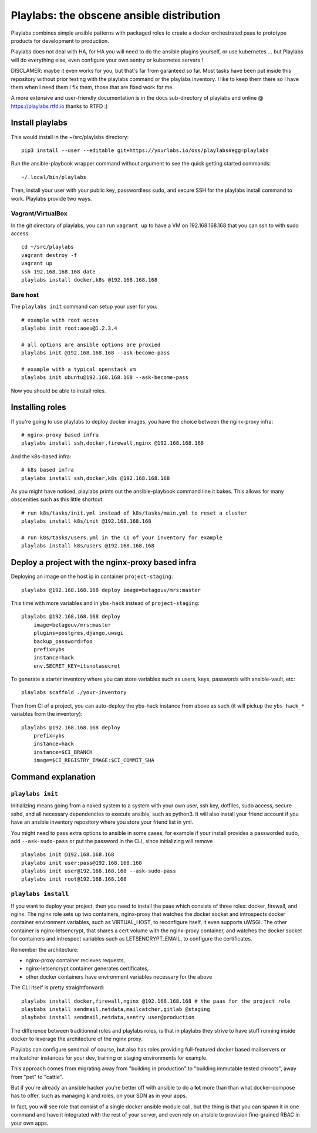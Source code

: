 Playlabs: the obscene ansible distribution
~~~~~~~~~~~~~~~~~~~~~~~~~~~~~~~~~~~~~~~~~~

Playlabs combines simple ansible patterns with packaged roles to create a
docker orchestrated paas to prototype products for development to production.

Playlabs does not deal with HA, for HA you will need to do the ansible plugins
yourself, or use kubernetes ... but Playlabs will do everything else, even
configure your own sentry or kubernetes servers !

DISCLAMER: maybe it even works for you, but that's far from garanteed so far.
Most tasks have been put inside this repository without prior testing with the
playlabs command or the playlabs inventory. I like to keep them there so I have
them when I need them I fix them, those that are fixed work for me.

A more extensive and user-friendly documentation is in the docs sub-directory
of playlabs and online @ https://playlabs.rtfd.io thanks to RTFD :)

Install playlabs
================

This would install in the ~/src/playlabs directory::

    pip3 install --user --editable git+https://yourlabs.io/oss/playlabs#egg=playlabs

Run the ansible-playbook wrapper command without argument to see the quick
getting started commands::

    ~/.local/bin/playlabs

Then, install your user with your public key, passwordless sudo, and secure SSH
for the playlabs install command to work. Playlabs provide two ways.

Vagrant/VirtualBox
------------------

In the git directory of playlabs, you can run ``vagrant up`` to have a VM on
192.168.168.168 that you can ssh to with sudo access::

   cd ~/src/playlabs
   vagrant destroy -f
   vagrant up
   ssh 192.168.168.168 date
   playlabs install docker,k8s @192.168.168.168

Bare host
---------

The ``playlabs init`` command can setup your user for you::

    # example with root acces
    playlabs init root:aoeu@1.2.3.4

    # all options are ansible options are proxied
    playlabs init @192.168.168.168 --ask-become-pass

    # example with a typical openstack vm
    playlabs init ubuntu@192.168.168.168 --ask-become-pass

Now you should be able to install roles.

Installing roles
================

If you're going to use playlabs to deploy docker images, you have the choice
between the nginx-proxy infra::

   # nginx-proxy based infra
   playlabs install ssh,docker,firewall,nginx @192.168.168.168

And the k8s-based infra::

   # k8s based infra
   playlabs install ssh,docker,k8s @192.168.168.168

As you might have noticed, playlabs prints out the ansible-playbook command
line it bakes. This allows for many obscenities such as this little shortcut::

   # run k8s/tasks/init.yml instead of k8s/tasks/main.yml to reset a cluster
   playlabs install k8s/init @192.168.168.168

   # run k8s/tasks/users.yml in the CI of your inventory for example
   playlabs install k8s/users @192.168.168.168

Deploy a project with the nginx-proxy based infra
=================================================

Deploying an image on the host ip in container ``project-staging``::

    playlabs @192.168.168.168 deploy image=betagouv/mrs:master

This time with more variables and in ``ybs-hack`` instead of
``project-staging``::

    playlabs @192.168.168.168 deploy
        image=betagouv/mrs:master
        plugins=postgres,django,uwsgi
        backup_password=foo
        prefix=ybs
        instance=hack
        env.SECRET_KEY=itsnotasecret

To generate a starter inventory where you can store variables such as users,
keys, passwords with ansible-vault, etc::

    playlabs scaffold ./your-inventory

Then from CI of a project, you can auto-deploy the ybs-hack instance from above
as such (it will pickup the ``ybs_hack_*`` variables from the inventory)::

    playlabs @192.168.168.168 deploy
        prefix=ybs
        instance=hack
        instance=$CI_BRANCH
        image=$CI_REGISTRY_IMAGE:$CI_COMMIT_SHA

Command explanation
===================

``playlabs init``
-----------------

Initializing means going from a naked system to a system with your own user,
ssh key, dotfiles, sudo access, secure sshd, and all necessary dependencies to
execute ansible, such as python3. It will also install your friend account if
you have an ansible inventory repository where you store your friend list in
yml.

You might need to pass extra options to ansible in some cases, for example if
your install provides a passworded sudo, add ``--ask-sudo-pass`` or put the
password in the CLI, since initializing will remove ::

    playlabs init @192.168.168.168
    playlabs init user:pass@192.168.168.168
    playlabs init user@192.168.168.168 --ask-sudo-pass
    playlabs init root@192.168.168.168

``playlabs install``
--------------------

If you want to deploy your project, then you need to install the paas which
consists of three roles: docker, firewall, and nginx. The nginx role sets up
two containers, nginx-proxy that watches the docker socket and introspects
docker container environment variables, such as VIRTUAL_HOST, to reconfigure
itself, it even supports uWSGI. The other container is nginx-letsencrypt, that
shares a cert volume with the nginx-proxy container, and watches the docker
socket for containers and introspect variables such as LETSENCRYPT_EMAIL, to
configure the certificates.

Remember the architecture:

- nginx-proxy container recieves requests,
- nginx-letsencrypt container generates certificates,
- other docker containers have environment variables necessary for the above

The CLI itself is pretty straightforward::

    playlabs install docker,firewall,nginx @192.168.168.168 # the paas for the project role
    playbabs install sendmail,netdata,mailcatcher,gitlab @staging
    playbabs install sendmail,netdata,sentry user@production

The difference between traditionnal roles and playlabs roles, is that in
playlabs they strive to have stuff running inside docker to leverage the
architecture of the nginx proxy.

Playlabs can configure sendmail of course, but also has roles providing
full-featured docker based mailservers or mailcatcher instances for your dev,
training or staging environments for example.

This approach comes from migrating away from "building in production" to
"building immutable tested chroots", away from "pet" to "cattle".

But if you're already an ansible hacker you're better off with ansible to do a
**lot** more than than what docker-compose has to offer, such as managing k
and roles, on your SDN as in your apps.

In fact, you will see role that consist of a single docker ansible module call,
but the thing is that you can spawn it in one command and have it integrated
with the rest of your server, and even rely on ansible to provision
fine-grained RBAC in your own apps.

